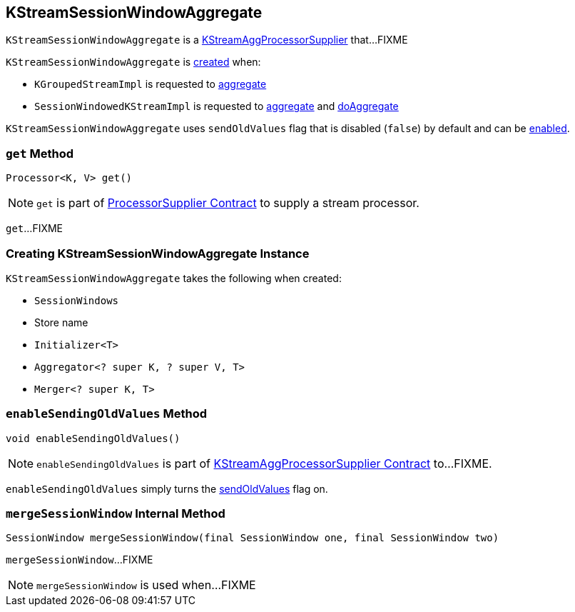 == [[KStreamSessionWindowAggregate]] KStreamSessionWindowAggregate

`KStreamSessionWindowAggregate` is a link:kafka-streams-KStreamAggProcessorSupplier.adoc[KStreamAggProcessorSupplier] that...FIXME

`KStreamSessionWindowAggregate` is <<creating-instance, created>> when:

* `KGroupedStreamImpl` is requested to link:kafka-streams-internals-KGroupedStreamImpl.adoc#aggregate[aggregate]

* `SessionWindowedKStreamImpl` is requested to link:kafka-streams-SessionWindowedKStreamImpl.adoc#aggregate[aggregate] and link:kafka-streams-SessionWindowedKStreamImpl.adoc#doAggregate[doAggregate]

[[sendOldValues]]
`KStreamSessionWindowAggregate` uses `sendOldValues` flag that is disabled (`false`) by default and can be <<enableSendingOldValues, enabled>>.

=== [[get]] `get` Method

[source, java]
----
Processor<K, V> get()
----

NOTE: `get` is part of link:kafka-streams-ProcessorSupplier.adoc#get[ProcessorSupplier Contract] to supply a stream processor.

`get`...FIXME

=== [[creating-instance]] Creating KStreamSessionWindowAggregate Instance

`KStreamSessionWindowAggregate` takes the following when created:

* [[windows]] `SessionWindows`
* [[storeName]] Store name
* [[initializer]] `Initializer<T>`
* [[aggregator]] `Aggregator<? super K, ? super V, T>`
* [[sessionMerger]] `Merger<? super K, T>`

=== [[enableSendingOldValues]] `enableSendingOldValues` Method

[source, java]
----
void enableSendingOldValues()
----

NOTE: `enableSendingOldValues` is part of link:kafka-streams-KStreamAggProcessorSupplier.adoc#enableSendingOldValues[KStreamAggProcessorSupplier Contract] to...FIXME.

`enableSendingOldValues` simply turns the <<sendOldValues, sendOldValues>> flag on.

=== [[mergeSessionWindow]] `mergeSessionWindow` Internal Method

[source, java]
----
SessionWindow mergeSessionWindow(final SessionWindow one, final SessionWindow two)
----

`mergeSessionWindow`...FIXME

NOTE: `mergeSessionWindow` is used when...FIXME
